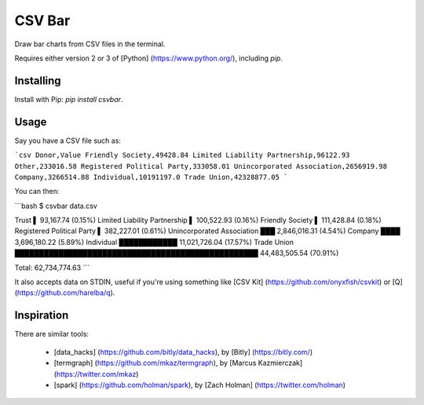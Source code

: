 CSV Bar
=======

Draw bar charts from CSV files in the terminal.

Requires either version 2 or 3 of [Python] (https://www.python.org/), including `pip`.


Installing
----------

Install with Pip: `pip install csvbar`.


Usage
-----

Say you have a CSV file such as:

```csv
Donor,Value
Friendly Society,49428.84
Limited Liability Partnership,96122.93
Other,233016.58
Registered Political Party,333058.01
Unincorporated Association,2656919.98
Company,3266514.88
Individual,10191197.0
Trade Union,42328877.05
```

You can then:

```bash
$ csvbar data.csv

Trust                          ▌ 93,167.74 (0.15%)
Limited Liability Partnership  ▌ 100,522.93 (0.16%)
Friendly Society               ▌ 111,428.84 (0.18%)
Registered Political Party     ▌ 382,227.01 (0.61%)
Unincorporated Association     ███ 2,846,016.31 (4.54%)
Company                        ████ 3,696,180.22 (5.89%)
Individual                     ████████████ 11,021,726.04 (17.57%)
Trade Union                    ██████████████████████████████████████████████████ 44,483,505.54 (70.91%)

Total: 62,734,774.63
```

It also accepts data on STDIN, useful if you're using something like [CSV Kit] (https://github.com/onyxfish/csvkit) or [Q] (https://github.com/harelba/q).


Inspiration
-----------

There are similar tools:

 * [data_hacks] (https://github.com/bitly/data_hacks), by [Bitly] (https://bitly.com/)
 * [termgraph] (https://github.com/mkaz/termgraph), by [Marcus Kazmierczak] (https://twitter.com/mkaz)
 * [spark] (https://github.com/holman/spark), by [Zach Holman] (https://twitter.com/holman)


